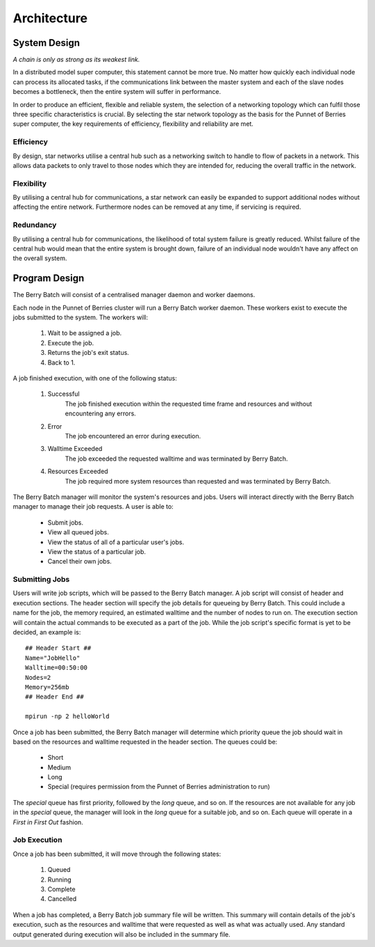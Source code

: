 Architecture
============

.. highlight:: rest

-------------
System Design
-------------

*A chain is only as strong as its weakest link.*

In a distributed model super computer, this statement cannot be more true. No matter how 
quickly each individual node can process its allocated tasks, if the communications link 
between the master system and each of the slave nodes becomes a bottleneck, then the 
entire system will suffer in performance.

.. image:: images/topology.jpg
    :scale: 70%
    :align: center
    :alt: Topology diagram.

In order to produce an efficient, flexible and reliable system, the selection of a 
networking topology which can fulfil those three specific characteristics is crucial. By 
selecting the star network topology as the basis for the Punnet of Berries super computer, 
the key requirements of efficiency, flexibility and reliability are met.

Efficiency
----------
By design, star networks utilise a central hub such as a networking switch to
handle to flow of packets in a network. This allows data packets to only travel
to those nodes which they are intended for, reducing the overall traffic in the
network.

Flexibility
-----------
By utilising a central hub for communications, a star network can easily be
expanded to support additional nodes without affecting the entire network.
Furthermore nodes can be removed at any time, if servicing is required.

Redundancy
----------
By utilising a central hub for communications, the likelihood of total system
failure is greatly reduced. Whilst failure of the central hub would mean that
the entire system is brought down, failure of an individual node wouldn't have
any affect on the overall system.


--------------
Program Design
--------------

The Berry Batch will consist of a centralised manager daemon and worker daemons.

Each node in the Punnet of Berries cluster will run a Berry Batch worker daemon. These
workers exist to execute the jobs submitted to the system. The workers will:

    1. Wait to be assigned a job.
    2. Execute the job.
    3. Returns the job's exit status.
    4. Back to 1.

A job finished execution, with one of the following status:

    1. Successful
        The job finished execution within the requested time frame and resources and 
        without encountering any errors.
    2. Error
        The job encountered an error during execution.
    3. Walltime Exceeded
        The job exceeded the requested walltime and was terminated by Berry Batch.
    4. Resources Exceeded
        The job required more system resources than requested and was terminated by 
        Berry Batch.
        
The Berry Batch manager will monitor the system's resources and jobs. Users will interact 
directly with the Berry Batch manager to manage their job requests. A user is able to:

    - Submit jobs.
    - View all queued jobs.
    - View the status of all of a particular user's jobs.
    - View the status of a particular job.
    - Cancel their own jobs.

Submitting Jobs
---------------

Users will write job scripts, which will be passed to the Berry Batch manager. A job script
will consist of header and execution sections. The header section will specify the job 
details for queueing by Berry Batch. This could include a name for the job, the memory 
required, an estimated walltime and the number of nodes to run on. The execution section 
will contain the actual commands to be executed as a part of the job. While the job script's 
specific format is yet to be decided, an example is::

    ## Header Start ##
    Name="JobHello"
    Walltime=00:50:00
    Nodes=2
    Memory=256mb
    ## Header End ##

    mpirun -np 2 helloWorld

Once a job has been submitted, the Berry Batch manager will determine which priority queue 
the job should wait in based on the resources and walltime requested in the header section. 
The queues could be:

    - Short
    - Medium
    - Long
    - Special (requires permission from the Punnet of Berries administration to run)

The *special* queue has first priority, followed by the *long* queue, and so on. If the 
resources are not available for any job in the *special* queue, the manager will look in the
*long* queue for a suitable job, and so on. Each queue will operate in a *First in First Out* 
fashion.

Job Execution
-------------

Once a job has been submitted, it will move through the following states:

    1. Queued
    #. Running
    #. Complete
    #. Cancelled

When a job has completed, a Berry Batch job summary file will be written. This summary will 
contain details of the job's execution, such as the resources and walltime that were requested 
as well as what was actually used. Any standard output generated during execution will also be 
included in the summary file.
